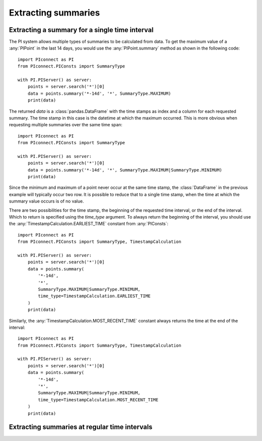 ====================
Extracting summaries
====================

Extracting a summary for a single time interval
-----------------------------------------------

The PI system allows multiple types of summaries to be calculated from data.
To get the maximum value of a :any:`PIPoint` in the last 14 days, you would
use the :any:`PIPoint.summary` method as shown in the following code::

    import PIconnect as PI
    from PIconnect.PIConsts import SummaryType

    with PI.PIServer() as server:
        points = server.search('*')[0]
        data = points.summary('*-14d', '*', SummaryType.MAXIMUM)
        print(data)

The returned `data` is a :class:`pandas.DataFrame` with the time stamps as
index and a column for each requested summary. The time stamp in this case
is the datetime at which the maximum occurred. This is more obvious when
requesting multiple summaries over the same time span::

    import PIconnect as PI
    from PIconnect.PIConsts import SummaryType

    with PI.PIServer() as server:
        points = server.search('*')[0]
        data = points.summary('*-14d', '*', SummaryType.MAXIMUM|SummaryType.MINIMUM)
        print(data)

Since the minimum and maximum of a point never occur at the same time stamp,
the :class:`DataFrame` in the previous example will typically occur two row.
It is possible to reduce that to a single time stamp, when the time at which
the summary value occurs is of no value.

There are two possibilities for the time stamp, the beginning of the requested
time interval, or the end of the interval. Which to return is specified using
the `time_type` argument. To always return the beginning of the interval, you
should use the :any:`TimestampCalculation.EARLIEST_TIME` constant from
:any:`PIConsts`::

    import PIconnect as PI
    from PIconnect.PIConsts import SummaryType, TimestampCalculation

    with PI.PIServer() as server:
        points = server.search('*')[0]
        data = points.summary(
            '*-14d',
            '*',
            SummaryType.MAXIMUM|SummaryType.MINIMUM,
            time_type=TimestampCalculation.EARLIEST_TIME
        )
        print(data)

Similarly, the :any:`TimestampCalculation.MOST_RECENT_TIME` constant always
returns the time at the end of the interval::

    import PIconnect as PI
    from PIconnect.PIConsts import SummaryType, TimestampCalculation

    with PI.PIServer() as server:
        points = server.search('*')[0]
        data = points.summary(
            '*-14d',
            '*',
            SummaryType.MAXIMUM|SummaryType.MINIMUM,
            time_type=TimestampCalculation.MOST_RECENT_TIME
        )
        print(data)


Extracting summaries at regular time intervals
----------------------------------------------
